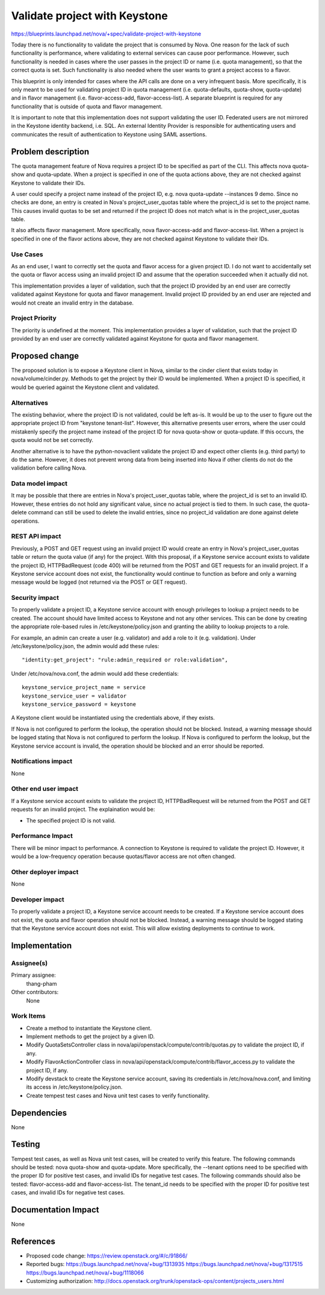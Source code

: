 ..
 This work is licensed under a Creative Commons Attribution 3.0 Unported
 License.

 http://creativecommons.org/licenses/by/3.0/legalcode

==========================================
Validate project with Keystone
==========================================

https://blueprints.launchpad.net/nova/+spec/validate-project-with-keystone

Today there is no functionality to validate the project that is consumed by
Nova.  One reason for the lack of such functionality is performance, where
validating to external services can cause poor performance.  However, such
functionality is needed in cases where the user passes in the project ID or
name (i.e. quota management), so that the correct quota is set.  Such
functionality is also needed where the user wants to grant a project
access to a flavor.

This blueprint is only intended for cases where the API calls are done on a
very infrequent basis.  More specifically, it is only meant to be used for
validating project ID in quota management (i.e. quota-defaults, quota-show,
quota-update) and in flavor management (i.e. flavor-access-add,
flavor-access-list).  A separate blueprint is required for any functionality
that is outside of quota and flavor management.

It is important to note that this implementation does not support
validating the user ID.  Federated users are not mirrored in the Keystone
identity backend, i.e. SQL.  An external Identity Provider is responsible for
authenticating users and communicates the result of authentication to Keystone
using SAML assertions.

Problem description
===================

The quota management feature of Nova requires a project ID to be specified as
part of the CLI.  This affects nova quota-show and quota-update.  When a
project is specified in one of the quota actions above, they are not checked
against Keystone to validate their IDs.

A user could specify a project name instead of the project ID, e.g.
nova quota-update --instances 9 demo.  Since no checks are done, an entry
is created in Nova's project_user_quotas table where the project_id is set to
the project name.  This causes invalid quotas to be set and returned if the
project ID does not match what is in the project_user_quotas table.

It also affects flavor management.  More specifically, nova flavor-access-add
and flavor-access-list.  When a project is specified in one of the flavor
actions above, they are not checked against Keystone to validate their IDs.

Use Cases
----------
As an end user, I want to correctly set the quota and flavor access for a
given project ID.  I do not want to accidentally set the quota or flavor
access using an invalid project ID and assume that the operation succeeded
when it actually did not.

This implementation provides a layer of validation, such that the project
ID provided by an end user are correctly validated against Keystone for
quota and flavor management.  Invalid project ID provided by an end user are
rejected and would not create an invalid entry in the database.

Project Priority
-----------------
The priority is undefined at the moment.  This implementation provides a layer
of validation, such that the project ID provided by an end user are correctly
validated against Keystone for quota and flavor management.


Proposed change
===============

The proposed solution is to expose a Keystone client in Nova, similar to the
cinder client that exists today in nova/volume/cinder.py.  Methods to get the
project by their ID would be implemented.  When a project ID is specified,
it would be queried against the Keystone client and validated.

Alternatives
------------
The existing behavior, where the project ID is not validated, could be left
as-is.  It would be up to the user to figure out the appropriate project ID
from "keystone tenant-list".  However, this alternative presents user errors,
where the user could mistakenly specify the project name instead of the
project ID for nova quota-show or quota-update.  If this occurs, the quota
would not be set correctly.

Another alternative is to have the python-novaclient validate the project ID
and expect other clients (e.g. third party) to do the same.  However, it
does not prevent wrong data from being inserted into Nova if other clients do
not do the validation before calling Nova.

Data model impact
-----------------
It may be possible that there are entries in Nova's project_user_quotas table,
where the project_id is set to an invalid ID.  However, these entries do not
hold any significant value, since no actual project is tied to them.  In such
case, the quota-delete command can still be used to delete the invalid
entries, since no project_id validation are done against delete operations.

REST API impact
---------------
Previously, a POST and GET request using an invalid project ID would create an
entry in Nova's project_user_quotas table or return the quota value (if any)
for the project.  With this proposal, if a Keystone service account exists to
validate the project ID, HTTPBadRequest (code 400) will be returned from the
POST and GET requests for an invalid project.  If a Keystone service account
does not exist, the functionality would continue to function as before and
only a warning message would be logged (not returned via the POST or GET
request).

Security impact
---------------
To properly validate a project ID, a Keystone service account with enough
privileges to lookup a project needs to be created.  The account should have
limited access to Keystone and not any other services.  This can be done by
creating the appropriate role-based rules in /etc/keystone/policy.json and
granting the ability to lookup projects to a role.

For example, an admin can create a user (e.g. validator) and add a role to it
(e.g. validation).  Under /etc/keystone/policy.json, the admin would add these
rules::

  "identity:get_project": "rule:admin_required or role:validation",

Under /etc/nova/nova.conf, the admin would add these credentials::

  keystone_service_project_name = service
  keystone_service_user = validator
  keystone_service_password = keystone

A Keystone client would be instantiated using the credentials above, if they
exists.

If Nova is not configured to perform the lookup, the operation should not be
blocked.  Instead, a warning message should be logged stating that Nova is
not configured to perform the lookup.  If Nova is configured to perform the
lookup, but the Keystone service account is invalid, the operation should be
blocked and an error should be reported.

Notifications impact
--------------------
None

Other end user impact
---------------------
If a Keystone service account exists to validate the project ID,
HTTPBadRequest will be returned from the POST and GET requests for an invalid
project.  The explaination would be:

* The specified project ID is not valid.

Performance Impact
------------------
There will be minor impact to performance.  A connection to Keystone is
required to validate the project ID.  However, it would be a
low-frequency operation because quotas/flavor access are not often changed.

Other deployer impact
---------------------
None

Developer impact
----------------
To properly validate a project ID, a Keystone service account needs to be
created.  If a Keystone service account does not exist, the quota and flavor
operation should not be blocked.  Instead, a warning message should be
logged stating that the Keystone service account does not exist.  This will
allow existing deployments to continue to work.


Implementation
==============

Assignee(s)
-----------

Primary assignee:
  thang-pham

Other contributors:
  None

Work Items
----------

* Create a method to instantiate the Keystone client.

* Implement methods to get the project by a given ID.

* Modify QuotaSetsController class in
  nova/api/openstack/compute/contrib/quotas.py to validate the project ID, if
  any.

* Modify FlavorActionController class in
  nova/api/openstack/compute/contrib/flavor_access.py to validate the project
  ID, if any.

* Modify devstack to create the Keystone service account, saving its
  credentials in /etc/nova/nova.conf, and limiting its access in
  /etc/keystone/policy.json.

* Create tempest test cases and Nova unit test cases to verify functionality.


Dependencies
============
None


Testing
=======
Tempest test cases, as well as Nova unit test cases, will be created to verify
this feature.  The following commands should be tested: nova quota-show and
quota-update.  More specifically, the --tenant options need to be specified
with the proper ID for positive test cases, and invalid IDs for negative test
cases.  The following commands should also be tested: flavor-access-add and
flavor-access-list.  The tenant_id needs to be specified with the proper ID
for positive test cases, and invalid IDs for negative test cases.


Documentation Impact
====================
None


References
==========
* Proposed code change: https://review.openstack.org/#/c/91866/
* Reported bugs:
  https://bugs.launchpad.net/nova/+bug/1313935
  https://bugs.launchpad.net/nova/+bug/1317515
  https://bugs.launchpad.net/nova/+bug/1118066
* Customizing authorization:
  http://docs.openstack.org/trunk/openstack-ops/content/projects_users.html
